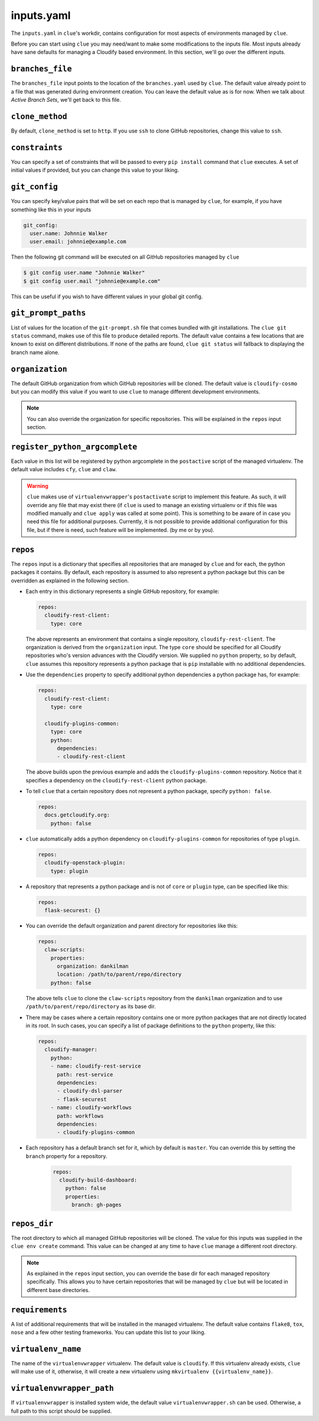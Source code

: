 inputs.yaml
===========

The ``inputs.yaml`` in ``clue``'s workdir, contains configuration for most
aspects of environments managed by ``clue``.

Before you can start using ``clue`` you may need/want to make some modifications
to the inputs file. Most inputs already have sane defaults for managing a Cloudify
based environment. In this section, we'll go over the different inputs.

``branches_file``
-----------------
The ``branches_file`` input points to the location of the ``branches.yaml`` used
by ``clue``. The default value already point to a file that was generated during
environment creation. You can leave the default value as is for now. When we
talk about *Active Branch Sets*, we'll get back to this file.

.. _clone_method:

``clone_method``
----------------
By default, ``clone_method`` is set to ``http``. If you use ``ssh`` to clone GitHub
repositories, change this value to ``ssh``.

``constraints``
---------------
You can specify a set of constraints that will be passed to every ``pip install``
command that ``clue`` executes. A set of initial values if provided, but you
can change this value to your liking.

``git_config``
--------------
You can specify key/value pairs that will be set on each repo that is managed
by ``clue``, for example, if you have something like this in your inputs

.. code-block:: yaml

    git_config:
      user.name: Johnnie Walker
      user.email: johnnie@example.com

Then the following git command will be executed on all GitHub repositories managed
by ``clue``

.. code-block:: sh

    $ git config user.name "Johnnie Walker"
    $ git config user.mail "johnnie@example.com"

This can be useful if you wish to have different values in your global git config.

``git_prompt_paths``
--------------------
List of values for the location of the ``git-prompt.sh`` file that comes bundled
with git installations. The ``clue git status`` command, makes use of this file
to produce detailed reports. The default value contains a few locations that are
known to exist on different distributions.
If none of the paths are found, ``clue git status`` will fallback to displaying
the branch name alone.

``organization``
----------------
The default GitHub organization from which GitHub repositories will be cloned.
The default value is ``cloudify-cosmo`` but you can modify this value if you
want to use ``clue`` to manage different development environments.

.. note::
    You can also override the organization for specific repositories. This will
    be explained in the ``repos`` input section.

``register_python_argcomplete``
-------------------------------
Each value in this list will be registered by python argcomplete in the ``postactive``
script of the managed virtualenv. The default value includes ``cfy``, ``clue``
and ``claw``.

.. warning::
    ``clue`` makes use of ``virtualenvwrapper``'s ``postactivate`` script to
    implement this feature. As such, it will override any file that may exist
    there (if ``clue`` is used to manage an existing virtualenv or if this file
    was modified manually and ``clue apply`` was called at some point). This
    is something to be aware of in case you need this file for additional
    purposes. Currently, it is not possible to provide additional configuration
    for this file, but if there is need, such feature will be implemented. (by
    me or by you).

.. _repos:

``repos``
---------
The ``repos`` input is a dictionary that specifies all repositories that are
managed by ``clue`` and for each, the python packages it contains.
By default, each repository is assumed to also represent a python package but
this can be overridden as explained in the following section.

*   Each entry in this dictionary represents a single GitHub repository, for example:

    .. code-block:: yaml

        repos:
          cloudify-rest-client:
            type: core

    The above represents an environment that contains a single
    repository, ``cloudify-rest-client``. The organization is derived from the
    ``organization`` input. The type ``core`` should be specified for all Cloudify
    repositories who's version advances with the Cloudify version. We supplied
    no ``python`` property, so by default, ``clue`` assumes this repository represents
    a python package that is ``pip`` installable with no additional dependencies.

*   Use the ``dependencies`` property to specify additional python dependencies a
    python package has, for example:

    .. code-block:: yaml

        repos:
          cloudify-rest-client:
            type: core

          cloudify-plugins-common:
            type: core
            python:
              dependencies:
              - cloudify-rest-client

    The above builds upon the previous example and adds the ``cloudify-plugins-common``
    repository. Notice that it specifies a dependency on the ``cloudify-rest-client``
    python package.

*   To tell ``clue`` that a certain repository does not represent a python package,
    specify ``python: false``.

    .. code-block:: yaml

        repos:
          docs.getcloudify.org:
            python: false


*   ``clue`` automatically adds a python dependency on ``cloudify-plugins-common``
    for repositories of type ``plugin``.

    .. code-block:: yaml

        repos:
          cloudify-openstack-plugin:
            type: plugin

*   A repository that represents a python package and is not of ``core`` or ``plugin``
    type, can be specified like this:

    .. code-block:: yaml

        repos:
          flask-securest: {}

*   You can override the default organization and parent directory for repositories
    like this:

    .. code-block:: yaml

        repos:
          claw-scripts:
            properties:
              organization: dankilman
              location: /path/to/parent/repo/directory
            python: false

    The above tells ``clue`` to clone the ``claw-scripts`` repository from the ``dankilman``
    organization and to use ``/path/to/parent/repo/directory`` as its base dir.

*   There may be cases where a certain repository contains one or more python
    packages that are not directly located in its root. In such cases, you can
    specify a list of package definitions to the ``python`` property, like this:

    .. code-block:: yaml

        repos:
          cloudify-manager:
            python:
            - name: cloudify-rest-service
              path: rest-service
              dependencies:
              - cloudify-dsl-parser
              - flask-securest
            - name: cloudify-workflows
              path: workflows
              dependencies:
              - cloudify-plugins-common

*   Each repository has a default branch set for it, which by default is ``master``.
    You can override this by setting the ``branch`` property for a repository.

     .. code-block:: yaml

         repos:
           cloudify-build-dashboard:
             python: false
             properties:
               branch: gh-pages

``repos_dir``
-------------
The root directory to which all managed GitHub repositories will be cloned.
The value for this inputs was supplied in the ``clue env create`` command.
This value can be changed at any time to have ``clue`` manage a different
root directory.

.. note::
    As explained in the ``repos`` input section, you can override the base dir
    for each managed repository specifically. This allows you to have certain
    repositories that will be managed by ``clue`` but will be located in different
    base directories.

``requirements``
----------------
A list of additional requirements that will be installed in the managed virtualenv.
The default value contains ``flake8``, ``tox``, ``nose`` and a few other testing
frameworks. You can update this list to your liking.

.. _virtualenv_name:

``virtualenv_name``
-------------------
The name of the ``virtualenvwrapper`` virtualenv. The default value is ``cloudify``.
If this virtualenv already exists, ``clue`` will make use of it, otherwise, it will
create a new virtualenv using ``mkvirtualenv {{virtualenv_name}}``.

``virtualenvwrapper_path``
--------------------------
If ``virtualenvwrapper`` is installed system wide, the default value
``virtualenvwrapper.sh`` can be used. Otherwise, a full path to this script
should be supplied.
